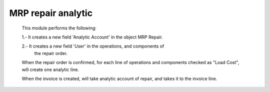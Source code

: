 MRP repair analytic
===================
    This module performs the following:

    1.- It creates a new field 'Analytic Account' in the object MRP Repair.

    2.- It creates a new field 'User' in the operations, and components of
        the repair order.

    When the repair order is confirmed, for each line of operations and
    components checked as "Load Cost", will create one analytic line.

    When the invoice is created, will take analytic account of repair, and
    takes it to the invoice line.

